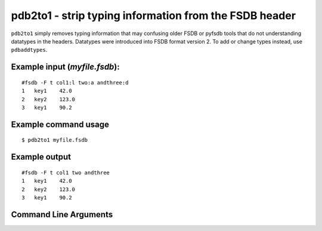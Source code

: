 pdb2to1 - strip typing information from the FSDB header
~~~~~~~~~~~~~~~~~~~~~~~~~~~~~~~~~~~~~~~~~~~~~~~~~~~~~~~

``pdb2to1`` simply removes typing information that may confusing older
FSDB or pyfsdb tools that do not understanding datatypes in the headers.
Datatypes were introduced into FSDB format version 2. To add or change
types instead, use ``pdbaddtypes``.

Example input (*myfile.fsdb*):
^^^^^^^^^^^^^^^^^^^^^^^^^^^^^^

::

   #fsdb -F t col1:l two:a andthree:d
   1   key1    42.0
   2   key2    123.0
   3   key1    90.2

Example command usage
^^^^^^^^^^^^^^^^^^^^^

::

   $ pdb2to1 myfile.fsdb

Example output
^^^^^^^^^^^^^^

::

   #fsdb -F t col1 two andthree
   1   key1    42.0
   2   key2    123.0
   3   key1    90.2


Command Line Arguments
^^^^^^^^^^^^^^^^^^^^^^

.. sphinx_argparse_cli::
   :module: pyfsdb.tools.pdb2to1
   :func: parse_args
   :hook:
   :prog: pdb2to1
